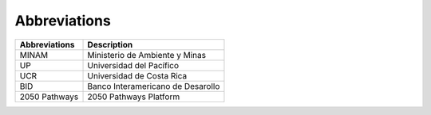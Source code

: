 Abbreviations 
=====================================


+---------------+---------------------------------------------------------------------------+
| Abbreviations | Description                                                               |
+===============+===========================================================================+
| MINAM         | Ministerio de Ambiente y Minas                                            |
+---------------+---------------------------------------------------------------------------+
| UP            | Universidad del Pacífico                                                  |
+---------------+---------------------------------------------------------------------------+
| UCR           | Universidad de Costa Rica                                                 |
+---------------+---------------------------------------------------------------------------+
| BID           | Banco Interamericano de Desarollo                                         |
+---------------+---------------------------------------------------------------------------+
| 2050 Pathways | 2050 Pathways Platform                                                    |
+---------------+---------------------------------------------------------------------------+
